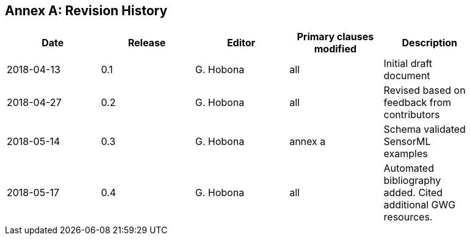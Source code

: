 [appendix]
:appendix-caption: Annex
== Revision History

[width="90%",options="header"]
|===
|Date |Release |Editor | Primary clauses modified |Description
|2018-04-13 |0.1 |G. Hobona |all |Initial draft document
|2018-04-27 |0.2 |G. Hobona |all |Revised based on feedback from contributors
|2018-05-14 |0.3 |G. Hobona |annex a |Schema validated SensorML examples
|2018-05-17 |0.4 |G. Hobona |all|Automated bibliography added. Cited additional GWG resources.
|===
